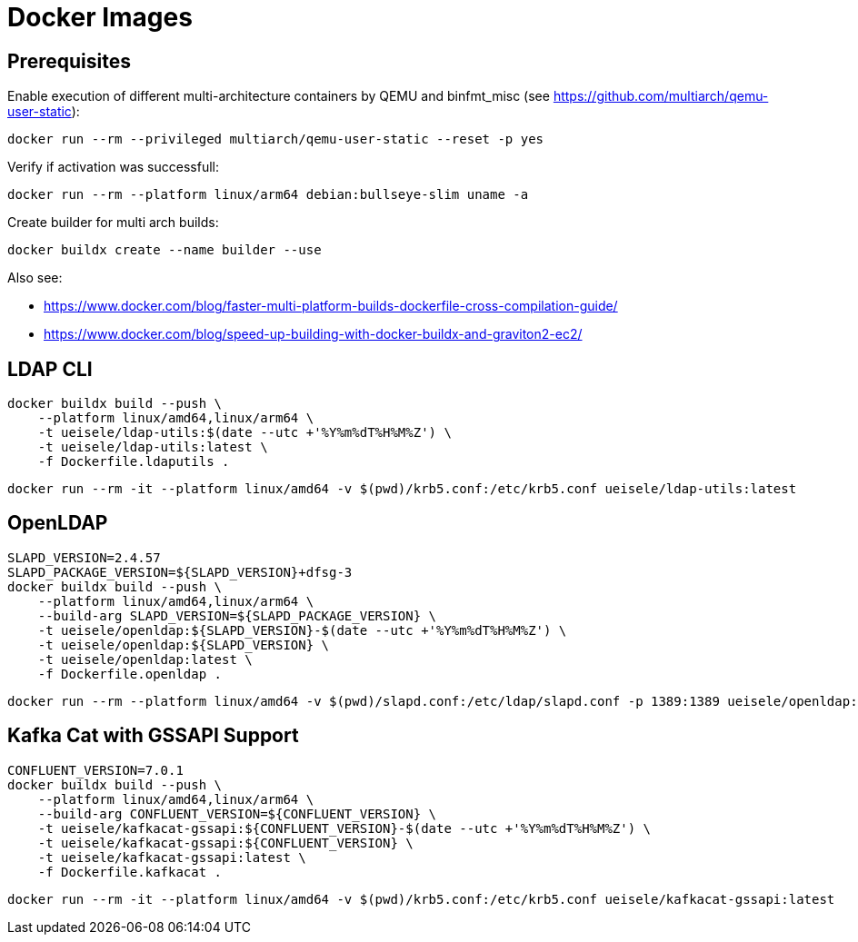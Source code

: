= Docker Images

== Prerequisites

.Enable execution of different multi-architecture containers by QEMU and binfmt_misc (see https://github.com/multiarch/qemu-user-static):
[source,bash]
----
docker run --rm --privileged multiarch/qemu-user-static --reset -p yes
----

.Verify if activation was successfull:
[source,bash]
----
docker run --rm --platform linux/arm64 debian:bullseye-slim uname -a
----

.Create builder for multi arch builds:
[source,bash]
----
docker buildx create --name builder --use
----

Also see:

* https://www.docker.com/blog/faster-multi-platform-builds-dockerfile-cross-compilation-guide/
* https://www.docker.com/blog/speed-up-building-with-docker-buildx-and-graviton2-ec2/

== LDAP CLI

[source,bash]
----
docker buildx build --push \
    --platform linux/amd64,linux/arm64 \
    -t ueisele/ldap-utils:$(date --utc +'%Y%m%dT%H%M%Z') \
    -t ueisele/ldap-utils:latest \
    -f Dockerfile.ldaputils .
----

[source,bash]
----
docker run --rm -it --platform linux/amd64 -v $(pwd)/krb5.conf:/etc/krb5.conf ueisele/ldap-utils:latest
----

== OpenLDAP

[source,bash]
----
SLAPD_VERSION=2.4.57
SLAPD_PACKAGE_VERSION=${SLAPD_VERSION}+dfsg-3
docker buildx build --push \
    --platform linux/amd64,linux/arm64 \
    --build-arg SLAPD_VERSION=${SLAPD_PACKAGE_VERSION} \
    -t ueisele/openldap:${SLAPD_VERSION}-$(date --utc +'%Y%m%dT%H%M%Z') \
    -t ueisele/openldap:${SLAPD_VERSION} \
    -t ueisele/openldap:latest \
    -f Dockerfile.openldap .
----

[source,bash]
----
docker run --rm --platform linux/amd64 -v $(pwd)/slapd.conf:/etc/ldap/slapd.conf -p 1389:1389 ueisele/openldap:latest
----

== Kafka Cat with GSSAPI Support

[source,bash]
----
CONFLUENT_VERSION=7.0.1
docker buildx build --push \
    --platform linux/amd64,linux/arm64 \
    --build-arg CONFLUENT_VERSION=${CONFLUENT_VERSION} \
    -t ueisele/kafkacat-gssapi:${CONFLUENT_VERSION}-$(date --utc +'%Y%m%dT%H%M%Z') \
    -t ueisele/kafkacat-gssapi:${CONFLUENT_VERSION} \
    -t ueisele/kafkacat-gssapi:latest \
    -f Dockerfile.kafkacat .
----

[source,bash]
----
docker run --rm -it --platform linux/amd64 -v $(pwd)/krb5.conf:/etc/krb5.conf ueisele/kafkacat-gssapi:latest
----

